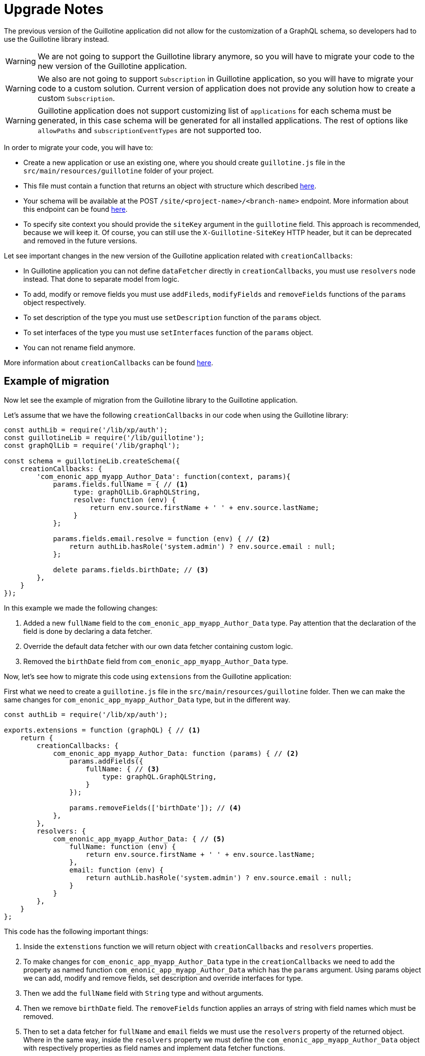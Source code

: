 = Upgrade Notes

The previous version of the Guillotine application did not allow for the customization of a GraphQL schema, so developers had to use the Guillotine library instead.

WARNING: We are not going to support the Guillotine library anymore, so you will have to migrate your code to the new version of the Guillotine application.

WARNING: We also are not going to support `Subscription` in Guillotine application, so you will have to migrate your code to a custom solution. Current version of application does not provide any solution how to create a custom `Subscription`.

WARNING: Guillotine application does not support customizing list of `applications` for each schema must be generated, in this case schema will be generated for all installed applications. The rest of options like `allowPaths` and `subscriptionEventTypes` are not supported too.

In order to migrate your code, you will have to:

- Create a new application or use an existing one, where you should create `guillotine.js` file in the `src/main/resources/guillotine` folder of your project.
- This file must contain a function that returns an object with structure which described <<extending#, here>>.
- Your schema will be available at the POST `/site/<project-name>/<branch-name>` endpoint. More information about this endpoint can be found  <<endpoints#, here>>.
- To specify site context you should provide the `siteKey` argument in the `guillotine` field. This approach is recommended, because we will keep it. Of course, you can still use the `X-Guillotine-SiteKey` HTTP header, but it can be deprecated and removed in the future versions.

Let see important changes in the new version of the Guillotine application related with `creationCallbacks`:

- In Guillotine application you can not define `dataFetcher` directly in `creationCallbacks`, you must use `resolvers` node instead.  That done to separate model from logic.
- To add, modify or remove fields you must use `addFileds`, `modifyFields` and `removeFields` functions of the `params` object respectively.
- To set description of the type you must use `setDescription` function of the `params` object.
- To set interfaces of the type you must use `setInterfaces` function of the `params` object.
- You can not rename field anymore.

More information about `creationCallbacks` can be found <<extending/creation-callbacks#, here>>.

== Example of migration

Now let see the example of migration from the Guillotine library to the Guillotine application.

Let's assume that we have the following `creationCallbacks` in our code when using the Guillotine library:

[source, javascript]
----
const authLib = require('/lib/xp/auth');
const guillotineLib = require('/lib/guillotine');
const graphQlLib = require('/lib/graphql');

const schema = guillotineLib.createSchema({
    creationCallbacks: {
        'com_enonic_app_myapp_Author_Data': function(context, params){
            params.fields.fullName = { // <1>
                 type: graphQlLib.GraphQLString,
                 resolve: function (env) {
                     return env.source.firstName + ' ' + env.source.lastName;
                 }
            };

            params.fields.email.resolve = function (env) { // <2>
                return authLib.hasRole('system.admin') ? env.source.email : null;
            };

            delete params.fields.birthDate; // <3>
        },
    }
});
----

In this example we made the following changes:

<1> Added a new `fullName` field to the `com_enonic_app_myapp_Author_Data` type. Pay attention that the declaration of the field is done by declaring a data fetcher.
<2> Override the default data fetcher with our own data fetcher containing custom logic.
<3> Removed the `birthDate` field from `com_enonic_app_myapp_Author_Data` type.

Now, let's see how to migrate this code using `extensions` from the Guillotine application:

First what we need to create a `guillotine.js` file in the `src/main/resources/guillotine` folder. Then we can make the same changes for `com_enonic_app_myapp_Author_Data` type, but in the different way.

[source, javascript]
----
const authLib = require('/lib/xp/auth');

exports.extensions = function (graphQL) { // <1>
    return {
        creationCallbacks: {
            com_enonic_app_myapp_Author_Data: function (params) { // <2>
                params.addFields({
                    fullName: { // <3>
                        type: graphQL.GraphQLString,
                    }
                });

                params.removeFields(['birthDate']); // <4>
            },
        },
        resolvers: {
            com_enonic_app_myapp_Author_Data: { // <5>
                fullName: function (env) {
                    return env.source.firstName + ' ' + env.source.lastName;
                },
                email: function (env) {
                    return authLib.hasRole('system.admin') ? env.source.email : null;
                }
            }
        },
    }
};
----

This code has the following important things:

<1> Inside the `extenstions` function we will return object with `creationCallbacks` and `resolvers` properties.
<2> To make changes for `com_enonic_app_myapp_Author_Data` type in the `creationCallbacks` we need to add the property as named function `com_enonic_app_myapp_Author_Data` which has the `params` argument. Using params object we can add, modify and remove fields, set description and override interfaces for type.
<3> Then we add the `fullName` field with `String` type and without arguments.
<4> Then we remove `birthDate` field. The `removeFields` function applies an arrays of string with field names which must be removed.
<5> Then to set a data fetcher for `fullName` and `email` fields we must use the `resolvers` property of the returned object. Where in the same way, inside the `resolvers` property we must define the `com_enonic_app_myapp_Author_Data` object with respectively properties as field names and implement data fetcher functions.

That it, our migration is done.

To know more about extensions you can refer to this <<extending#, page>>.